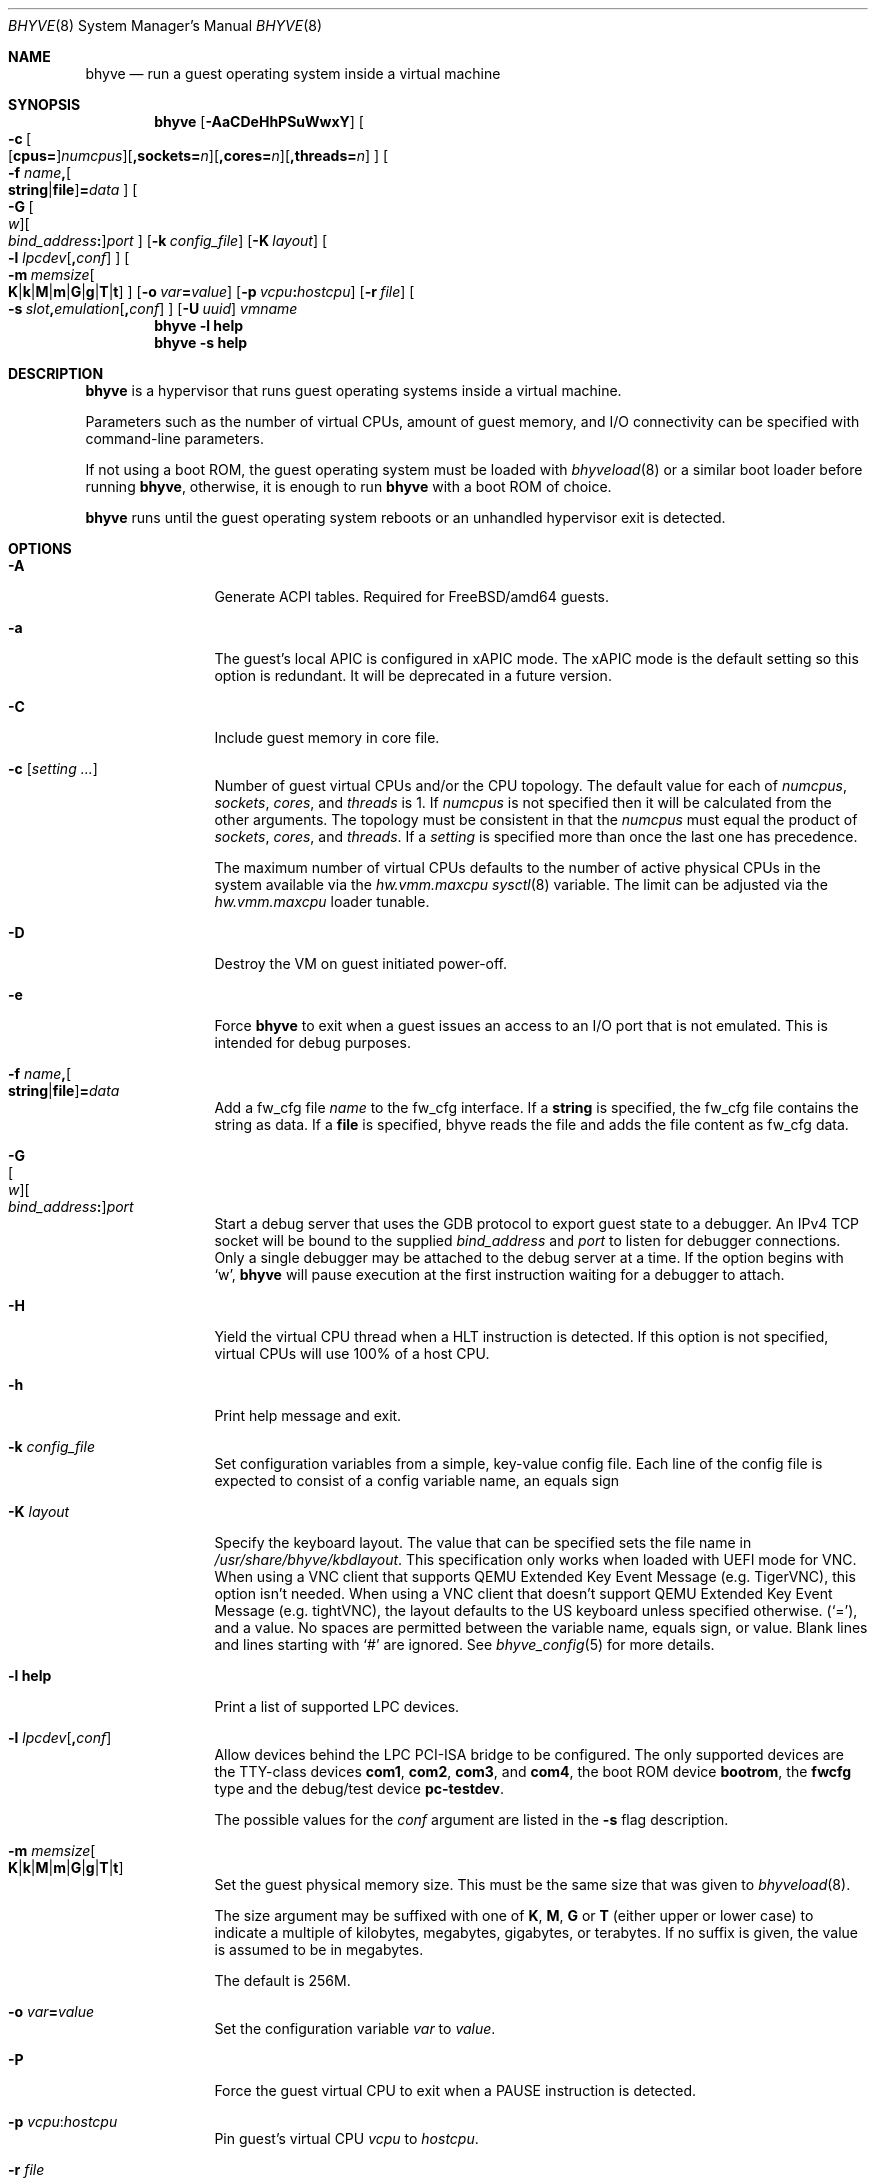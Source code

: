 .\" Copyright (c) 2013 Peter Grehan
.\" All rights reserved.
.\"
.\" Redistribution and use in source and binary forms, with or without
.\" modification, are permitted provided that the following conditions
.\" are met:
.\" 1. Redistributions of source code must retain the above copyright
.\"    notice, this list of conditions and the following disclaimer.
.\" 2. Redistributions in binary form must reproduce the above copyright
.\"    notice, this list of conditions and the following disclaimer in the
.\"    documentation and/or other materials provided with the distribution.
.\"
.\" THIS SOFTWARE IS PROVIDED BY THE AUTHORS AND CONTRIBUTORS ``AS IS'' AND
.\" ANY EXPRESS OR IMPLIED WARRANTIES, INCLUDING, BUT NOT LIMITED TO, THE
.\" IMPLIED WARRANTIES OF MERCHANTABILITY AND FITNESS FOR A PARTICULAR PURPOSE
.\" ARE DISCLAIMED.  IN NO EVENT SHALL THE AUTHORS OR CONTRIBUTORS BE LIABLE
.\" FOR ANY DIRECT, INDIRECT, INCIDENTAL, SPECIAL, EXEMPLARY, OR CONSEQUENTIAL
.\" DAMAGES (INCLUDING, BUT NOT LIMITED TO, PROCUREMENT OF SUBSTITUTE GOODS
.\" OR SERVICES; LOSS OF USE, DATA, OR PROFITS; OR BUSINESS INTERRUPTION)
.\" HOWEVER CAUSED AND ON ANY THEORY OF LIABILITY, WHETHER IN CONTRACT, STRICT
.\" LIABILITY, OR TORT (INCLUDING NEGLIGENCE OR OTHERWISE) ARISING IN ANY WAY
.\" OUT OF THE USE OF THIS SOFTWARE, EVEN IF ADVISED OF THE POSSIBILITY OF
.\" SUCH DAMAGE.
.\"
.Dd October 12, 2023
.Dt BHYVE 8
.Os
.Sh NAME
.Nm bhyve
.Nd "run a guest operating system inside a virtual machine"
.Sh SYNOPSIS
.Nm
.Op Fl AaCDeHhPSuWwxY
.Oo
.Sm off
.Fl c\~
.Oo
.Op Cm cpus=
.Ar numcpus
.Oc
.Op Cm ,sockets= Ar n
.Op Cm ,cores= Ar n
.Op Cm ,threads= Ar n
.Oc
.Sm on
.Oo Fl f
.Sm off
.Ar name Cm \&,
.Oo
.Cm string No | Cm file
.Oc
.Cm \&= Ar data
.Sm on
.Oc
.Oo
.Sm off
.Fl G\~
.Oo Ar w Oc
.Oo Ar bind_address Cm \&: Oc
.Ar port
.Sm on
.Oc
.Op Fl k Ar config_file
.Op Fl K Ar layout
.Oo Fl l
.Sm off
.Ar lpcdev Op Cm \&, Ar conf
.Sm on
.Oc
.Sm off
.Oo Fl m\~
.Ar memsize
.Oo
.Cm K | Cm k | Cm M | Cm m | Cm G | Cm g | Cm T | Cm t
.Oc
.Sm on
.Oc
.Op Fl o Ar var Ns Cm = Ns Ar value
.Op Fl p Ar vcpu Ns Cm \&: Ns Ar hostcpu
.Op Fl r Ar file
.Sm off
.Oo Fl s\~
.Ar slot Cm \&, Ar emulation Op Cm \&, Ar conf
.Sm on
.Oc
.Op Fl U Ar uuid
.Ar vmname
.Nm
.Fl l Cm help
.Nm
.Fl s Cm help
.Sh DESCRIPTION
.Nm
is a hypervisor that runs guest operating systems inside a
virtual machine.
.Pp
Parameters such as the number of virtual CPUs, amount of guest memory, and
I/O connectivity can be specified with command-line parameters.
.Pp
If not using a boot ROM, the guest operating system must be loaded with
.Xr bhyveload 8
or a similar boot loader before running
.Nm ,
otherwise, it is enough to run
.Nm
with a boot ROM of choice.
.Pp
.Nm
runs until the guest operating system reboots or an unhandled hypervisor
exit is detected.
.Sh OPTIONS
.Bl -tag -width 10n
.It Fl A
Generate ACPI tables.
Required for
.Fx Ns /amd64
guests.
.It Fl a
The guest's local APIC is configured in xAPIC mode.
The xAPIC mode is the default setting so this option is redundant.
It will be deprecated in a future version.
.It Fl C
Include guest memory in core file.
.It Fl c Op Ar setting ...
Number of guest virtual CPUs
and/or the CPU topology.
The default value for each of
.Ar numcpus ,
.Ar sockets ,
.Ar cores ,
and
.Ar threads
is 1.
If
.Ar numcpus
is not specified then it will be calculated from the other arguments.
The topology must be consistent in that the
.Ar numcpus
must equal the product of
.Ar sockets ,
.Ar cores ,
and
.Ar threads .
If a
.Ar setting
is specified more than once the last one has precedence.
.Pp
The maximum number of virtual CPUs defaults to the number of active
physical CPUs in the system available via the
.Va hw.vmm.maxcpu
.Xr sysctl 8
variable.
The limit can be adjusted via the
.Va hw.vmm.maxcpu
loader tunable.
.It Fl D
Destroy the VM on guest initiated power-off.
.It Fl e
Force
.Nm
to exit when a guest issues an access to an I/O port that is not emulated.
This is intended for debug purposes.
.It Fl f Ar name Ns Cm \&, Ns Oo Cm string Ns No | Ns Cm file Ns Oc Ns Cm \&= Ns Ar data
Add a fw_cfg file
.Ar name
to the fw_cfg interface.
If a
.Cm string
is specified, the fw_cfg file contains the string as data.
If a
.Cm file
is specified, bhyve reads the file and adds the file content as fw_cfg data.
.It Fl G Xo
.Sm off
.Oo Ar w Oc
.Oo Ar bind_address Cm \&: Oc
.Ar port
.Sm on
.Xc
Start a debug server that uses the GDB protocol to export guest state to a
debugger.
An IPv4 TCP socket will be bound to the supplied
.Ar bind_address
and
.Ar port
to listen for debugger connections.
Only a single debugger may be attached to the debug server at a time.
If the option begins with
.Sq w ,
.Nm
will pause execution at the first instruction waiting for a debugger to attach.
.It Fl H
Yield the virtual CPU thread when a HLT instruction is detected.
If this option is not specified, virtual CPUs will use 100% of a host CPU.
.It Fl h
Print help message and exit.
.It Fl k Ar config_file
Set configuration variables from a simple, key-value config file.
Each line of the config file is expected to consist of a config variable
name, an equals sign
.It Fl K Ar layout
Specify the keyboard layout.
The value that can be specified sets the file name in
.Ar /usr/share/bhyve/kbdlayout .
This specification only works when loaded with UEFI mode for VNC.
When using a VNC client that supports QEMU Extended Key Event Message (e.g. TigerVNC), this option isn't needed.
When using a VNC client that doesn't support QEMU Extended Key Event Message (e.g. tightVNC), the layout defaults to the US keyboard unless specified otherwise.
.Pq Sq = ,
and a value.
No spaces are permitted between the variable name, equals sign, or
value.
Blank lines and lines starting with
.Sq #
are ignored.
See
.Xr bhyve_config 5
for more details.
.It Fl l Cm help
Print a list of supported LPC devices.
.It Fl l Ar lpcdev Ns Op Cm \&, Ns Ar conf
Allow devices behind the LPC PCI-ISA bridge to be configured.
The only supported devices are the TTY-class devices
.Cm com1 , com2 , com3 ,
and
.Cm com4 ,
the boot ROM device
.Cm bootrom ,
the
.Cm fwcfg
type and the debug/test device
.Cm pc-testdev .
.Pp
The possible values for the
.Ar conf
argument are listed in the
.Fl s
flag description.
.It Xo
.Fl m Ar memsize Ns Oo
.Sm off
.Cm K | k | M | m | G | g | T | t
.Sm on
.Oc
.Xc
Set the guest physical memory size.
This must be the same size that was given to
.Xr bhyveload 8 .
.Pp
The size argument may be suffixed with one of
.Cm K , M , G
or
.Cm T
(either upper or lower case)
to indicate a multiple of kilobytes, megabytes, gigabytes, or terabytes.
If no suffix is given, the value is assumed to be in megabytes.
.Pp
The default is 256M.
.It Fl o Ar var Ns Cm = Ns Ar value
Set the configuration variable
.Ar var
to
.Ar value .
.It Fl P
Force the guest virtual CPU to exit when a PAUSE instruction is detected.
.It Fl p Ar vcpu Ns Cm \& : Ns Ar hostcpu
Pin guest's virtual CPU
.Em vcpu
to
.Em hostcpu .
.It Fl r Ar file
Resume a guest from a snapshot.
The guest memory contents are restored from
.Ar file ,
and the guest device and vCPU state are restored from the file
.Dq Ar file Ns .kern .
.Pp
Note that the current snapshot file format requires that the configuration of
devices in the new VM match the VM from which the snapshot was taken by specifying the
same
.Fl s
and
.Fl l
options.
The count of vCPUs and memory configuration are read from the snapshot.
.It Fl S
Wire guest memory.
.It Fl s Cm help
Print a list of supported PCI devices.
.It Fl s Ar slot Ns Cm \&, Ns Ar emulation Ns Op Cm \&, Ns Ar conf
Configure a virtual PCI slot and function.
.Pp
.Nm
provides PCI bus emulation and virtual devices that can be attached to
slots on the bus.
There are 32 available slots, with the option of providing up to 8 functions
per slot.
.Pp
The
.Ar slot
can be specified in one of the following formats:
.Pp
.Bl -bullet -compact
.It
.Ar pcislot
.It
.Sm off
.Ar pcislot Cm \&: Ar function
.Sm on
.It
.Sm off
.Ar bus Cm \&: Ar pcislot Cm \&: Ar function
.Sm on
.El
.Pp
The
.Ar pcislot
value is 0 to 31.
The optional
.Ar function
value is 0 to 7.
The optional
.Ar bus
value is 0 to 255.
If not specified, the
.Ar function
value defaults to 0.
If not specified, the
.Ar bus
value defaults to 0.
.Pp
The
.Ar emulation
argument
can be one of the following:
.Bl -tag -width "amd_hostbridge"
.It Cm hostbridge
A simple host bridge.
This is usually configured at slot 0, and is required by most guest
operating systems.
.It Cm amd_hostbridge
Emulation identical to
.Cm hostbridge
using a PCI vendor ID of AMD.
.It Cm passthru
PCI pass-through device.
.It Cm virtio-net
Virtio network interface.
.It Cm virtio-blk
Virtio block storage interface.
.It Cm virtio-scsi
Virtio SCSI interface.
.It Cm virtio-9p
Virtio 9p (VirtFS) interface.
.It Cm virtio-rnd
Virtio RNG interface.
.It Cm virtio-console
Virtio console interface, which exposes multiple ports
to the guest in the form of simple char devices for simple IO
between the guest and host userspaces.
.It Cm virtio-input
Virtio input interface.
.It Cm ahci
AHCI controller attached to arbitrary devices.
.It Cm ahci-cd
AHCI controller attached to an ATAPI CD/DVD.
.It Cm ahci-hd
AHCI controller attached to a SATA hard drive.
.It Cm e1000
Intel e82545 network interface.
.It Cm uart
PCI 16550 serial device.
.It Cm lpc
LPC PCI-ISA bridge with COM1, COM2, COM3, and COM4 16550 serial ports,
a boot ROM, and,
optionally, a fwcfg type and the debug/test device.
The LPC bridge emulation can only be configured on bus 0.
.It Cm fbuf
Raw framebuffer device attached to VNC server.
.It Cm xhci
eXtensible Host Controller Interface (xHCI) USB controller.
.It Cm nvme
NVM Express (NVMe) controller.
.It Cm hda
High Definition Audio Controller.
.El
.Pp
The optional parameter
.Ar conf
describes the backend for device emulations.
If
.Ar conf
is not specified, the device emulation has no backend and can be
considered unconnected.
.Pp
Network device backends:
.Sm off
.Bl -bullet
.It
.Xo
.Cm tap Ar N
.Op Cm \&,mac= Ar xx:xx:xx:xx:xx:xx
.Op Cm \&,mtu= Ar N
.Xc
.It
.Xo
.Cm vmnet Ar N
.Op Cm \&,mac= Ar xx:xx:xx:xx:xx:xx
.Op Cm \&,mtu= Ar N
.Xc
.It
.Xo
.Cm netgraph,path= Ar ADDRESS Cm \&,peerhook= Ar HOOK
.Op Cm \&,socket= Ar NAME
.Op Cm \&,hook= Ar HOOK
.Op Cm \&,mac= Ar xx:xx:xx:xx:xx:xx
.Op Cm \&,mtu= Ar N
.Xc
.El
.Sm on
.Pp
If
.Cm mac
is not specified, the MAC address is derived from a fixed OUI and the
remaining bytes from an MD5 hash of the slot and function numbers and
the device name.
.Pp
The MAC address is an ASCII string in
.Xr ethers 5
format.
.Pp
With
.Cm virtio-net
devices, the
.Cm mtu
parameter can be specified to inform the guest about the largest MTU
that should be allowed, expressed in bytes.
.Pp
With
.Cm netgraph
backend, the
.Cm path
and
.Cm peerhook
parameters must be specified to set the destination node and corresponding hook.
The optional parameters
.Cm socket
and
.Cm hook
may be used to set the
.Xr ng_socket 4
node name and source hook.
The
.Ar ADDRESS ,
.Ar HOOK ,
and
.Ar NAME
must comply with
.Xr netgraph 4
addressing rules.
.Pp
Block storage device backends:
.Sm off
.Bl -bullet
.It
.Ar /filename Op Cm \&, Ar block-device-options
.It
.Ar /dev/xxx Op Cm \&, Ar block-device-options
.El
.Sm on
.Pp
The
.Ar block-device-options
are:
.Bl -tag -width 10n
.It Cm nocache
Open the file with
.Dv O_DIRECT .
.It Cm direct
Open the file using
.Dv O_SYNC .
.It Cm ro
Force the file to be opened read-only.
.It Cm sectorsize= Ns Ar logical Ns Oo Cm \&/ Ns Ar physical Oc
Specify the logical and physical sector sizes of the emulated disk.
The physical sector size is optional and is equal to the logical sector size
if not explicitly specified.
.It Cm nodelete
Disable emulation of guest trim requests via
.Dv DIOCGDELETE
requests.
.It Li bootindex= Ns Ar index
Add the device to the bootorder at
.Ar index .
A fwcfg file is used to specify the bootorder.
The guest firmware may ignore or doesn't support this fwcfg file.
In that case, this feature doesn't work as expected.
.El
.Pp
SCSI device backends:
.Sm off
.Bl -bullet
.It
.Pa /dev/cam/ctl Oo Ar pp Cm \&. Ar vp Oc Oo Cm \&, Ar scsi-device-options Oc
.El
.Sm on
.Pp
The
.Ar scsi-device-options
are:
.Bl -tag -width 10n
.It Cm iid= Ns Ar IID
Initiator ID to use when sending requests to specified CTL port.
The default value is 0.
.It Li bootindex= Ns Ar index
Add the device to the bootorder at
.Ar index .
A fwcfg file is used to specify the bootorder.
The guest firmware may ignore or doesn't support this fwcfg file.
In that case, this feature doesn't work as expected.
.El
.Pp
9P device backends:
.Sm off
.Bl -bullet
.It
.Ar sharename Cm = Ar /path/to/share Op Cm \&, Ar 9p-device-options
.El
.Sm on
.Pp
The
.Ar 9p-device-options
are:
.Bl -tag -width 10n
.It Cm ro
Expose the share in read-only mode.
.El
.Pp
TTY device backends:
.Bl -tag -width 10n
.It Cm stdio
Connect the serial port to the standard input and output of
the
.Nm
process.
.It Ar /dev/xxx
Use the host TTY device for serial port I/O.
.El
.Pp
Boot ROM device backends:
.Bl -tag -width 10n
.It Ar romfile Ns Op Cm \&, Ns Ar varfile
Map
.Ar romfile
in the guest address space reserved for boot firmware.
If
.Ar varfile
is provided, that file is also mapped in the boot firmware guest
address space, and any modifications the guest makes will be saved
to that file.
.El
.Pp
Fwcfg types:
.Bl -tag -width 10n
.It Ar fwcfg
The fwcfg interface is used to pass information such as the CPU count or ACPI tables to the guest firmware.
Supported values are
.Ql bhyve
and
.Ql qemu .
Due to backward compatibility reasons,
.Ql bhyve
is the default option.
When
.Ql bhyve
is used, bhyve's fwctl interface is used.
It currently reports only the CPU count to the guest firmware.
The
.Ql qemu
option uses QEMU's fwcfg interface.
This interface is widely used and allows user-defined information to be passed to the guest.
It is used for passing the CPU count, ACPI tables, a boot order and many other things to the guest.
Some operating systems such as Fedora CoreOS can be configured by qemu's fwcfg interface as well.
.El
.Pp
Pass-through device backends:
.Sm off
.Bl -bullet
.It
.Cm ppt Ar N Oo , Ar passthru-device-options Oc
.It
.Ns Ar bus Cm \&/ Ar slot Cm \&/ Ar function
.Op , Ar passthru-device-options
.It
.Cm pci Ar bus Cm : Ar slot Cm : Ns Ar function
.Op , Ar passthru-device-options
.El
.Sm on
.Pp
Connect to a PCI device on the host either named ppt
.Ns Ar N
or at the selector described by
.Ar slot ,
.Ar bus ,
and
.Ar function
numbers.
.Pp
The
.Ar passthru-device-options
are:
.Bl -tag -width 10n
.It Cm rom= Ns Ar romfile
Add
.Ar romfile
as option ROM to the PCI device.
The ROM will be loaded by firmware and should be capable of initializing the device.
.It Li bootindex= Ns Ar index
Add the device to the bootorder at
.Ar index .
A fwcfg file is used to specify the bootorder.
The guest firmware may ignore or doesn't support this fwcfg file.
In that case, this feature doesn't work as expected.
.El
.Pp
Guest memory must be wired using the
.Fl S
option when a pass-through device is configured.
.Pp
The host device must have been reserved at boot-time using the
.Va pptdevs
loader variable as described in
.Xr vmm 4 .
.Pp
Virtio console device backends:
.Bl -bullet
.Sm off
.It
.Cm port1= Ns Ar /path/to/port1.sock Ns Op Cm ,port Ns Ar N Cm \&= Ns Ar /path/to/port2.sock No \~ Ar ...
.Sm on
.El
.Pp
A maximum of 16 ports per device can be created.
Every port is named and corresponds to a Unix domain socket created by
.Nm .
.Nm
accepts at most one connection per port at a time.
.Pp
Limitations:
.Bl -bullet
.It
Due to lack of destructors in
.Nm ,
sockets on the filesystem must be cleaned up manually after
.Nm
exits.
.It
There is no way to use the
.Dq console port
feature, nor the console port
resize at present.
.It
Emergency write is advertised, but no-op at present.
.El
.Pp
Virtio input device backends:
.Bl -tag -width 10n
.It Ar /dev/input/eventX
Send input events of
.Ar /dev/input/eventX
to guest by VirtIO Input Interface.
.El
.Pp
Framebuffer devices backends:
.Bl -bullet
.Sm off
.It
.Op Cm rfb= Ar ip-and-port
.Op Cm ,w= Ar width
.Op Cm ,h= Ar height
.Op Cm ,vga= Ar vgaconf
.Op Cm ,wait
.Op Cm ,password= Ar password
.Sm on
.El
.Pp
Configuration options are defined as follows:
.Bl -tag -width 10n
.It Cm rfb= Ns Ar ip-and-port Pq or Cm tcp= Ns Ar ip-and-port
An IP address and a port VNC should listen on.
There are two formats:
.Pp
.Bl -bullet -compact
.It
.Sm off
.Op Ar IPv4 Cm \&:
.Ar port
.Sm on
.It
.Sm off
.Cm \&[ Ar IPv6%zone Cm \&] Cm \&: Ar port
.Sm on
.El
.Pp
The default is to listen on localhost IPv4 address and default VNC port 5900.
An IPv6 address must be enclosed in square brackets and may contain an
optional zone identifier.
.It Cm w= Ns Ar width No and Cm h= Ns Ar height
A display resolution, width and height, respectively.
If not specified, a default resolution of 1024x768 pixels will be used.
Minimal supported resolution is 640x480 pixels,
and maximum is 1920x1200 pixels.
.It Cm vga= Ns Ar vgaconf
Possible values for this option are
.Cm io
(default),
.Cm on
, and
.Cm off .
PCI graphics cards have a dual personality in that they are
standard PCI devices with BAR addressing, but may also
implicitly decode legacy VGA I/O space
.Pq Ad 0x3c0-3df
and memory space
.Pq 64KB at Ad 0xA0000 .
The default
.Cm io
option should be used for guests that attempt to issue BIOS calls which result
in I/O port queries, and fail to boot if I/O decode is disabled.
.Pp
The
.Cm on
option should be used along with the CSM BIOS capability in UEFI
to boot traditional BIOS guests that require the legacy VGA I/O and
memory regions to be available.
.Pp
The
.Cm off
option should be used for the UEFI guests that assume that
VGA adapter is present if they detect the I/O ports.
An example of such a guest is
.Ox
in UEFI mode.
.Pp
Please refer to the
.Nm
.Fx
wiki page
.Pq Lk https://wiki.freebsd.org/bhyve
for configuration notes of particular guests.
.It Cm wait
Instruct
.Nm
to only boot upon the initiation of a VNC connection, simplifying the
installation of operating systems that require immediate keyboard input.
This can be removed for post-installation use.
.It Cm password= Ns Ar password
This type of authentication is known to be cryptographically weak and is not
intended for use on untrusted networks.
Many implementations will want to use stronger security, such as running
the session over an encrypted channel provided by IPsec or SSH.
.El
.Pp
xHCI USB device backends:
.Bl -tag -width 10n
.It Cm tablet
A USB tablet device which provides precise cursor synchronization
when using VNC.
.El
.Pp
NVMe device backends:
.Bl -bullet
.Sm off
.It
.Ar devpath
.Op Cm ,maxq= Ar #
.Op Cm ,qsz= Ar #
.Op Cm ,ioslots= Ar #
.Op Cm ,sectsz= Ar #
.Op Cm ,ser= Ar #
.Op Cm ,eui64= Ar #
.Op Cm ,dsm= Ar opt
.Sm on
.El
.Pp
Configuration options are defined as follows:
.Bl -tag -width 10n
.It Ar devpath
Accepted device paths are:
.Ar /dev/blockdev
or
.Ar /path/to/image
or
.Cm ram= Ns Ar size_in_MiB .
.It Cm maxq
Max number of queues.
.It Cm qsz
Max elements in each queue.
.It Cm ioslots
Max number of concurrent I/O requests.
.It Cm sectsz
Sector size (defaults to blockif sector size).
.It Cm ser
Serial number with maximum 20 characters.
.It Cm eui64
IEEE Extended Unique Identifier (8 byte value).
.It Cm dsm
DataSet Management support.
Supported values are:
.Cm auto , enable ,
and
.Cm disable .
.El
.Pp
AHCI device backends:
.Bl -bullet
.It
.Sm off
.Op Oo Cm hd\&: | cd\&: Oc Ar path
.Op Cm ,nmrr= Ar nmrr
.Op Cm ,ser= Ar #
.Op Cm ,rev= Ar #
.Op Cm ,model= Ar #
.Sm on
.El
.Pp
Configuration options are defined as follows:
.Bl -tag -width 10n
.It Cm nmrr
Nominal Media Rotation Rate, known as RPM.
Value 1 will indicate device as Solid State Disk.
Default value is 0, not report.
.It Cm ser
Serial Number with maximum 20 characters.
.It Cm rev
Revision Number with maximum 8 characters.
.It Cm model
Model Number with maximum 40 characters.
.El
.Pp
HD Audio device backends:
.Bl -bullet
.It
.Sm off
.Op Cm play= Ar playback
.Op Cm ,rec= Ar recording
.Sm on
.El
.Pp
Configuration options are defined as follows:
.Bl -tag -width 10n
.It Cm play
Playback device, typically
.Ar /dev/dsp0 .
.It Cm rec
Recording device, typically
.Ar /dev/dsp0 .
.El
.It Fl U Ar uuid
Set the universally unique identifier
.Pq UUID
in the guest's System Management BIOS System Information structure.
By default a UUID is generated from the host's hostname and
.Ar vmname .
.It Fl u
RTC keeps UTC time.
.It Fl W
Force virtio PCI device emulations to use MSI interrupts instead of MSI-X
interrupts.
.It Fl w
Ignore accesses to unimplemented Model Specific Registers (MSRs).
This is intended for debug purposes.
.It Fl x
The guest's local APIC is configured in x2APIC mode.
.It Fl Y
Disable MPtable generation.
.It Ar vmname
Alphanumeric name of the guest.
This should be the same as that created by
.Xr bhyveload 8 .
.El
.Sh CONFIGURATION VARIABLES
.Nm
uses an internal tree of configuration variables to describe global and
per-device settings.
When
.Nm
starts,
it parses command line options (including config files) in the order given
on the command line.
Each command line option sets one or more configuration variables.
For example,
the
.Fl s
option creates a new tree node for a PCI device and sets one or more variables
under that node including the device model and device model-specific variables.
Variables may be set multiple times during this parsing stage with the final
value overriding previous values.
.Pp
Once all of the command line options have been processed,
the configuration values are frozen.
.Nm
then uses the value of configuration values to initialize device models
and global settings.
.Pp
More details on configuration variables can be found in
.Xr bhyve_config 5 .
.Sh DEBUG SERVER
The current debug server provides limited support for debuggers.
.Ss Registers
Each virtual CPU is exposed to the debugger as a thread.
.Pp
General purpose registers can be queried for each virtual CPU, but other
registers such as floating-point and system registers cannot be queried.
.Ss Memory
Memory (including memory mapped I/O regions) can be read and written by the debugger.
Memory operations use virtual addresses that are resolved to physical addresses
via the current virtual CPU's active address translation.
.Ss Control
The running guest can be interrupted by the debugger at any time
.Pq for example, by pressing Ctrl-C in the debugger .
.Pp
Single stepping is only supported on Intel CPUs supporting the MTRAP VM exit.
.Pp
Breakpoints are supported on Intel CPUs that support single stepping.
Note that continuing from a breakpoint while interrupts are enabled in the
guest may not work as expected due to timer interrupts firing while single
stepping over the breakpoint.
.Sh SIGNAL HANDLING
.Nm
deals with the following signals:
.Pp
.Bl -tag -width SIGTERM -compact
.It SIGTERM
Trigger ACPI poweroff for a VM
.El
.Sh EXIT STATUS
Exit status indicates how the VM was terminated:
.Pp
.Bl -tag -width indent -compact
.It 0
rebooted
.It 1
powered off
.It 2
halted
.It 3
triple fault
.It 4
exited due to an error
.El
.Sh EXAMPLES
If not using a boot ROM, the guest operating system must have been loaded with
.Xr bhyveload 8
or a similar boot loader before
.Xr bhyve 4
can be run.
Otherwise, the boot loader is not needed.
.Pp
To run a virtual machine with 1GB of memory, two virtual CPUs, a virtio
block device backed by the
.Pa /my/image
filesystem image, and a serial port for the console:
.Bd -literal -offset indent
bhyve -c 2 -s 0,hostbridge -s 1,lpc -s 2,virtio-blk,/my/image \\
  -l com1,stdio -A -H -P -m 1G vm1
.Ed
.Pp
Run a 24GB single-CPU virtual machine with three network ports, one of which
has a MAC address specified:
.Bd -literal -offset indent
bhyve -s 0,hostbridge -s 1,lpc -s 2:0,virtio-net,tap0 \\
  -s 2:1,virtio-net,tap1 \\
  -s 2:2,virtio-net,tap2,mac=00:be:fa:76:45:00 \\
  -s 3,virtio-blk,/my/image -l com1,stdio \\
  -A -H -P -m 24G bigvm
.Ed
.Pp
Run an 8GB quad-CPU virtual machine with 8 AHCI SATA disks, an AHCI ATAPI
CD-ROM, a single virtio network port, an AMD hostbridge, and the console
port connected to an
.Xr nmdm 4
null-modem device.
.Bd -literal -offset indent
bhyve -c 4 \\
  -s 0,amd_hostbridge -s 1,lpc \\
  -s 1:0,ahci,hd:/images/disk.1,hd:/images/disk.2,\\
hd:/images/disk.3,hd:/images/disk.4,\\
hd:/images/disk.5,hd:/images/disk.6,\\
hd:/images/disk.7,hd:/images/disk.8,\\
cd:/images/install.iso \\
  -s 3,virtio-net,tap0 \\
  -l com1,/dev/nmdm0A \\
  -A -H -P -m 8G
.Ed
.Pp
Run a UEFI virtual machine with a display resolution of 800 by 600 pixels
that can be accessed via VNC at: 0.0.0.0:5900.
.Bd -literal -offset indent
bhyve -c 2 -m 4G -w -H \\
  -s 0,hostbridge \\
  -s 3,ahci-cd,/path/to/uefi-OS-install.iso \\
  -s 4,ahci-hd,disk.img \\
  -s 5,virtio-net,tap0 \\
  -s 29,fbuf,tcp=0.0.0.0:5900,w=800,h=600,wait \\
  -s 30,xhci,tablet \\
  -s 31,lpc -l com1,stdio \\
  -l bootrom,/usr/local/share/uefi-firmware/BHYVE_UEFI.fd \\
   uefivm
.Ed
.Pp
Run a UEFI virtual machine with a VNC display that is bound to all IPv6
addresses on port 5900.
.Bd -literal -offset indent
bhyve -c 2 -m 4G -w -H \\
  -s 0,hostbridge \\
  -s 4,ahci-hd,disk.img \\
  -s 5,virtio-net,tap0 \\
  -s 29,fbuf,tcp=[::]:5900,w=800,h=600 \\
  -s 30,xhci,tablet \\
  -s 31,lpc -l com1,stdio \\
  -l bootrom,/usr/local/share/uefi-firmware/BHYVE_UEFI.fd \\
   uefivm
.Ed
.Pp
Run a UEFI virtual machine with a VARS file to save EFI variables.
Note that
.Nm
will write guest modifications to the given VARS file.
Be sure to create a per-guest copy of the template VARS file from
.Pa /usr .
.Bd -literal -offset indent
bhyve -c 2 -m 4g -w -H \\
  -s 0,hostbridge \\
  -s 31,lpc -p com1,stdio \\
  -l bootrom,/usr/local/share/uefi-firmware/BHYVE_UEFI_CODE.fd,BHYVE_UEFI_VARS.fd
   uefivm
.Ed
.Sh SEE ALSO
.Xr bhyve 4 ,
.Xr netgraph 4 ,
.Xr ng_socket 4 ,
.Xr nmdm 4 ,
.Xr vmm 4 ,
.Xr bhyve_config 5 ,
.Xr ethers 5 ,
.Xr bhyvectl 8 ,
.Xr bhyveload 8
.Pp
.Rs
.%A Intel
.%B 64 and IA-32 Architectures Software Developer’s Manual
.%V Volume 3
.Re
.Sh HISTORY
.Nm
first appeared in
.Fx 10.0 .
.Sh AUTHORS
.An Neel Natu Aq Mt neel@freebsd.org
.An Peter Grehan Aq Mt grehan@freebsd.org
